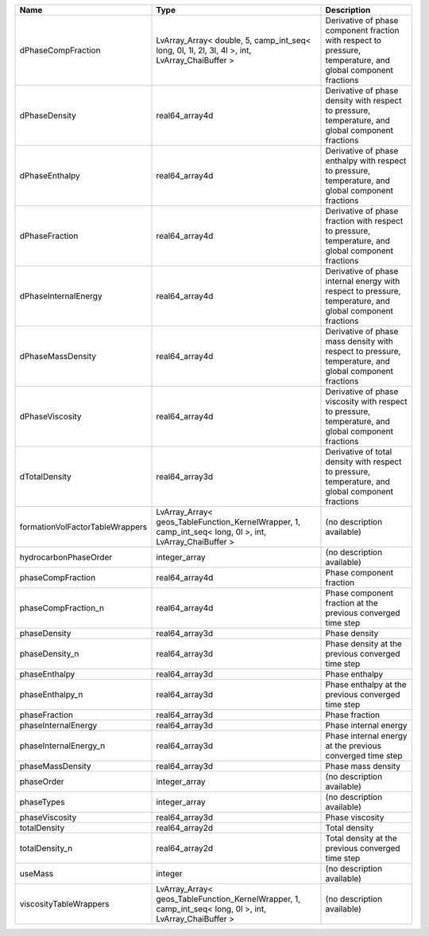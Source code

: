 

=============================== ======================================================================================================= ============================================================================================================ 
Name                            Type                                                                                                    Description                                                                                                  
=============================== ======================================================================================================= ============================================================================================================ 
dPhaseCompFraction              LvArray_Array< double, 5, camp_int_seq< long, 0l, 1l, 2l, 3l, 4l >, int, LvArray_ChaiBuffer >           Derivative of phase component fraction with respect to pressure, temperature, and global component fractions 
dPhaseDensity                   real64_array4d                                                                                          Derivative of phase density with respect to pressure, temperature, and global component fractions            
dPhaseEnthalpy                  real64_array4d                                                                                          Derivative of phase enthalpy with respect to pressure, temperature, and global component fractions           
dPhaseFraction                  real64_array4d                                                                                          Derivative of phase fraction with respect to pressure, temperature, and global component fractions           
dPhaseInternalEnergy            real64_array4d                                                                                          Derivative of phase internal energy with respect to pressure, temperature, and global component fractions    
dPhaseMassDensity               real64_array4d                                                                                          Derivative of phase mass density with respect to pressure, temperature, and global component fractions       
dPhaseViscosity                 real64_array4d                                                                                          Derivative of phase viscosity with respect to pressure, temperature, and global component fractions          
dTotalDensity                   real64_array3d                                                                                          Derivative of total density with respect to pressure, temperature, and global component fractions            
formationVolFactorTableWrappers LvArray_Array< geos_TableFunction_KernelWrapper, 1, camp_int_seq< long, 0l >, int, LvArray_ChaiBuffer > (no description available)                                                                                   
hydrocarbonPhaseOrder           integer_array                                                                                           (no description available)                                                                                   
phaseCompFraction               real64_array4d                                                                                          Phase component fraction                                                                                     
phaseCompFraction_n             real64_array4d                                                                                          Phase component fraction at the previous converged time step                                                 
phaseDensity                    real64_array3d                                                                                          Phase density                                                                                                
phaseDensity_n                  real64_array3d                                                                                          Phase density at the previous converged time step                                                            
phaseEnthalpy                   real64_array3d                                                                                          Phase enthalpy                                                                                               
phaseEnthalpy_n                 real64_array3d                                                                                          Phase enthalpy at the previous converged time step                                                           
phaseFraction                   real64_array3d                                                                                          Phase fraction                                                                                               
phaseInternalEnergy             real64_array3d                                                                                          Phase internal energy                                                                                        
phaseInternalEnergy_n           real64_array3d                                                                                          Phase internal energy at the previous converged time step                                                    
phaseMassDensity                real64_array3d                                                                                          Phase mass density                                                                                           
phaseOrder                      integer_array                                                                                           (no description available)                                                                                   
phaseTypes                      integer_array                                                                                           (no description available)                                                                                   
phaseViscosity                  real64_array3d                                                                                          Phase viscosity                                                                                              
totalDensity                    real64_array2d                                                                                          Total density                                                                                                
totalDensity_n                  real64_array2d                                                                                          Total density at the previous converged time step                                                            
useMass                         integer                                                                                                 (no description available)                                                                                   
viscosityTableWrappers          LvArray_Array< geos_TableFunction_KernelWrapper, 1, camp_int_seq< long, 0l >, int, LvArray_ChaiBuffer > (no description available)                                                                                   
=============================== ======================================================================================================= ============================================================================================================ 



